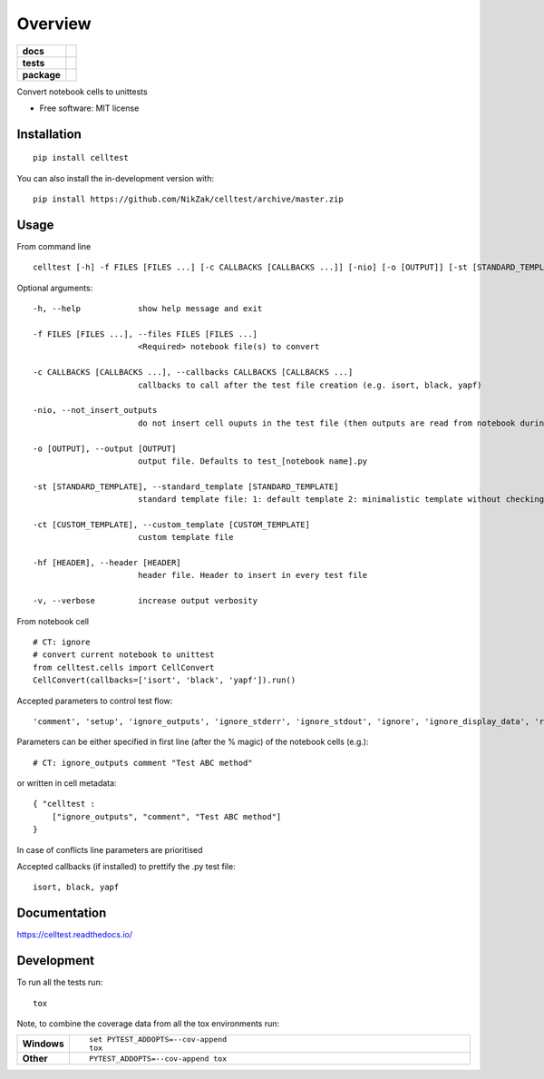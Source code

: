 ========
Overview
========

.. start-badges

.. list-table::
    :stub-columns: 1

    * - docs
      - |docs|
    * - tests
      - | |travis| |appveyor| |requires|
        | |codecov|
    * - package
      - | |version| |wheel| |supported-versions| |supported-implementations|
        | |commits-since|
.. |docs| image:: https://readthedocs.org/projects/celltest/badge/?style=flat
    :target: https://readthedocs.org/projects/celltest
    :alt: Documentation Status

.. |travis| image:: https://api.travis-ci.org/NikZak/celltest.svg?branch=master
    :alt: Travis-CI Build Status
    :target: https://travis-ci.org/NikZak/celltest

.. |appveyor| image:: https://ci.appveyor.com/api/projects/status/github/NikZak/celltest?branch=master&svg=true
    :alt: AppVeyor Build Status
    :target: https://ci.appveyor.com/project/NikZak/celltest

.. |requires| image:: https://requires.io/github/NikZak/celltest/requirements.svg?branch=master
    :alt: Requirements Status
    :target: https://requires.io/github/NikZak/celltest/requirements/?branch=master

.. |codecov| image:: https://codecov.io/gh/NikZak/celltest/branch/master/graphs/badge.svg?branch=master
    :alt: Coverage Status
    :target: https://codecov.io/github/NikZak/celltest

.. |version| image:: https://img.shields.io/pypi/v/celltest.svg
    :alt: PyPI Package latest release
    :target: https://pypi.org/project/celltest

.. |wheel| image:: https://img.shields.io/pypi/wheel/celltest.svg
    :alt: PyPI Wheel
    :target: https://pypi.org/project/celltest

.. |supported-versions| image:: https://img.shields.io/pypi/pyversions/celltest.svg
    :alt: Supported versions
    :target: https://pypi.org/project/celltest

.. |supported-implementations| image:: https://img.shields.io/pypi/implementation/celltest.svg
    :alt: Supported implementations
    :target: https://pypi.org/project/celltest

.. |commits-since| image:: https://img.shields.io/github/commits-since/NikZak/celltest/v0.0.2.svg
    :alt: Commits since latest release
    :target: https://github.com/NikZak/celltest/compare/v0.0.2...master



.. end-badges

Convert notebook cells to unittests

* Free software: MIT license

Installation
============

::

    pip install celltest

You can also install the in-development version with::

    pip install https://github.com/NikZak/celltest/archive/master.zip


Usage
=====

From command line

::

    celltest [-h] -f FILES [FILES ...] [-c CALLBACKS [CALLBACKS ...]] [-nio] [-o [OUTPUT]] [-st [STANDARD_TEMPLATE]] [-ct [CUSTOM_TEMPLATE]] [-hf [HEADER]] [-v]

Optional arguments::

  -h, --help            show help message and exit

  -f FILES [FILES ...], --files FILES [FILES ...]
                        <Required> notebook file(s) to convert

  -c CALLBACKS [CALLBACKS ...], --callbacks CALLBACKS [CALLBACKS ...]
                        callbacks to call after the test file creation (e.g. isort, black, yapf)

  -nio, --not_insert_outputs
                        do not insert cell ouputs in the test file (then outputs are read from notebook during testing)

  -o [OUTPUT], --output [OUTPUT]
                        output file. Defaults to test_[notebook name].py

  -st [STANDARD_TEMPLATE], --standard_template [STANDARD_TEMPLATE]
                        standard template file: 1: default template 2: minimalistic template without checking outputs

  -ct [CUSTOM_TEMPLATE], --custom_template [CUSTOM_TEMPLATE]
                        custom template file

  -hf [HEADER], --header [HEADER]
                        header file. Header to insert in every test file

  -v, --verbose         increase output verbosity

From notebook cell

::

    # CT: ignore
    # convert current notebook to unittest
    from celltest.cells import CellConvert
    CellConvert(callbacks=['isort', 'black', 'yapf']).run()

Accepted parameters to control test flow::

    'comment', 'setup', 'ignore_outputs', 'ignore_stderr', 'ignore_stdout', 'ignore', 'ignore_display_data', 'run_all_till_now'

Parameters can be either specified in first line (after the % magic) of the notebook cells (e.g.)::

    # CT: ignore_outputs comment "Test ABC method"

or written in cell metadata:

::

    { "celltest :
        ["ignore_outputs", "comment", "Test ABC method"]
    }

In case of conflicts line parameters are prioritised

Accepted callbacks (if installed) to prettify the .py test file::

    isort, black, yapf

Documentation
=============


https://celltest.readthedocs.io/


Development
===========

To run all the tests run::

    tox

Note, to combine the coverage data from all the tox environments run:

.. list-table::
    :widths: 10 90
    :stub-columns: 1

    - - Windows
      - ::

            set PYTEST_ADDOPTS=--cov-append
            tox

    - - Other
      - ::

            PYTEST_ADDOPTS=--cov-append tox
